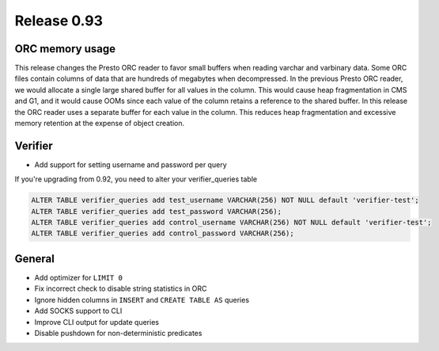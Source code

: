 ============
Release 0.93
============

ORC memory usage
----------------

This release changes the Presto ORC reader to favor small buffers when reading
varchar and varbinary data. Some ORC files contain columns of data that are
hundreds of megabytes when decompressed. In the previous Presto ORC reader, we
would allocate a single large shared buffer for all values in the column. This
would cause heap fragmentation in CMS and G1, and it would cause OOMs since
each value of the column retains a reference to the shared buffer. In this
release the ORC reader uses a separate buffer for each value in the column.
This reduces heap fragmentation and excessive memory retention at the expense
of object creation.

Verifier
--------

* Add support for setting username and password per query

If you're upgrading from 0.92, you need to alter your verifier_queries table

.. code-block:: sql

    ALTER TABLE verifier_queries add test_username VARCHAR(256) NOT NULL default 'verifier-test';
    ALTER TABLE verifier_queries add test_password VARCHAR(256);
    ALTER TABLE verifier_queries add control_username VARCHAR(256) NOT NULL default 'verifier-test';
    ALTER TABLE verifier_queries add control_password VARCHAR(256);

General
-------

* Add optimizer for ``LIMIT 0``
* Fix incorrect check to disable string statistics in ORC
* Ignore hidden columns in ``INSERT`` and ``CREATE TABLE AS`` queries
* Add SOCKS support to CLI
* Improve CLI output for update queries
* Disable pushdown for non-deterministic predicates
